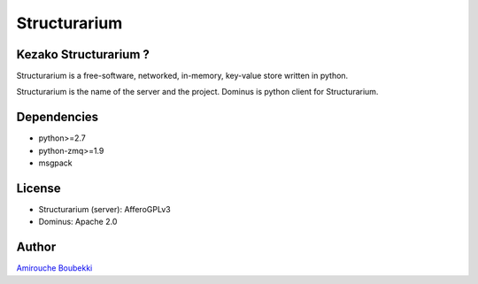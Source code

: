 =============
Structurarium
=============


Kezako Structurarium ?
======================

Structurarium is a free-software, networked, in-memory, key-value store written in python.

Structurarium is the name of the server and the project. Dominus is python client for Structurarium.


Dependencies
============

- python>=2.7
- python-zmq>=1.9
- msgpack


License
=======

- Structurarium (server): AfferoGPLv3 
- Dominus: Apache 2.0


Author
======

`Amirouche Boubekki <amirouche.boubekki@gmail.com>`_
